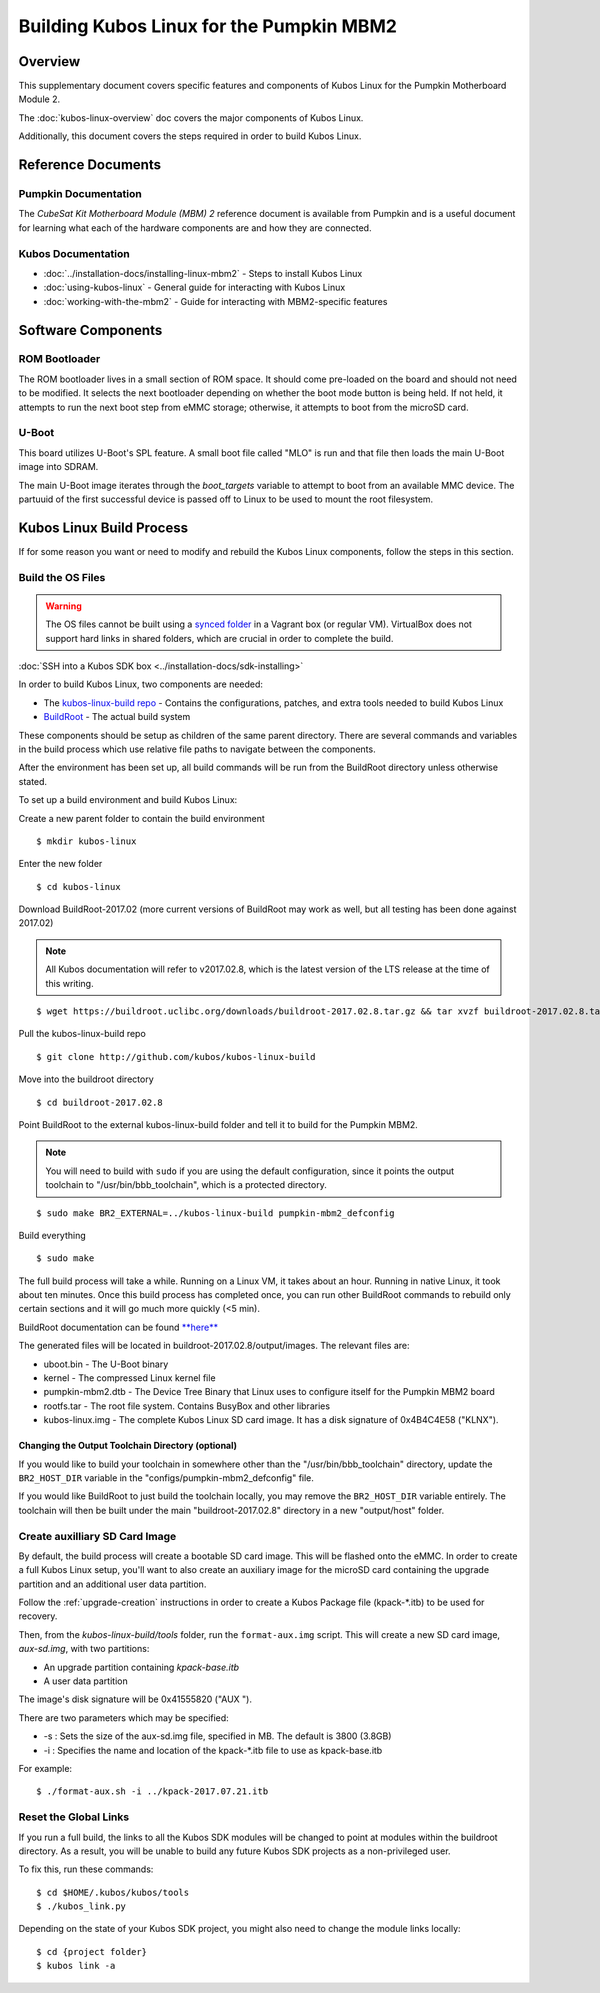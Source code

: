 Building Kubos Linux for the Pumpkin MBM2
=========================================

Overview
--------

This supplementary document covers specific features and components of Kubos Linux for the
Pumpkin Motherboard Module 2.

The :doc:`kubos-linux-overview` doc covers the major components of Kubos Linux.

Additionally, this document covers the steps required in order to build Kubos Linux.

Reference Documents
-------------------

Pumpkin Documentation
~~~~~~~~~~~~~~~~~~~~~

The :title:`CubeSat Kit Motherboard Module (MBM) 2` reference document
is available from Pumpkin and is a useful document for learning what 
each of the hardware components are and how they are connected.

Kubos Documentation
~~~~~~~~~~~~~~~~~~~

-  :doc:`../installation-docs/installing-linux-mbm2` - Steps to install Kubos Linux
-  :doc:`using-kubos-linux` - General guide for interacting with Kubos Linux
-  :doc:`working-with-the-mbm2` - Guide for interacting with MBM2-specific features

Software Components
-------------------

ROM Bootloader
~~~~~~~~~~~~~~

The ROM bootloader lives in a small section of ROM space. It should come
pre-loaded on the board and should not need to be modified. It selects the
next bootloader depending on whether the boot mode button is being held.
If not held, it attempts to run the next boot step from eMMC storage; 
otherwise, it attempts to boot from the microSD card.

U-Boot
~~~~~~
This board utilizes U-Boot's SPL feature. A small boot file called "MLO" is
run and that file then loads the main U-Boot image into SDRAM.

The main U-Boot image iterates through the `boot_targets` variable to attempt 
to boot from an available MMC device. The partuuid of the first successful
device is passed off to Linux to be used to mount the root filesystem. 

Kubos Linux Build Process
-------------------------

If for some reason you want or need to modify and rebuild the Kubos Linux components, follow
the steps in this section.

.. _build-os-mbm2:

Build the OS Files
~~~~~~~~~~~~~~~~~~

.. warning::

    The OS files cannot be built using a `synced folder <https://www.vagrantup.com/docs/synced-folders/>`__ in a Vagrant box (or regular VM).
    VirtualBox does not support hard links in shared folders, which are crucial in order to complete
    the build.

:doc:`SSH into a Kubos SDK box <../installation-docs/sdk-installing>`

In order to build Kubos Linux, two components are needed:

- The `kubos-linux-build repo <https://github.com/kubos/kubos-linux-build>`__ - Contains the configurations, patches, and extra tools needed to build Kubos Linux
- `BuildRoot <https://buildroot.org/>`__ - The actual build system

These components should be setup as children of the same parent directory. 
There are several commands and variables in the build process which use relative file paths to navigate between the components.

After the environment has been set up, all build commands will be run from the BuildRoot directory unless otherwise stated.

To set up a build environment and build Kubos Linux:

Create a new parent folder to contain the build environment

::

    $ mkdir kubos-linux

Enter the new folder

::

    $ cd kubos-linux

Download BuildRoot-2017.02 (more current versions of BuildRoot may work as well,
but all testing has been done against 2017.02)

.. note:: All Kubos documentation will refer to v2017.02.8, which is the latest version of the LTS release at the time of this writing.

::

    $ wget https://buildroot.uclibc.org/downloads/buildroot-2017.02.8.tar.gz && tar xvzf buildroot-2017.02.8.tar.gz && rm buildroot-2017.02.8.tar.gz

Pull the kubos-linux-build repo

::

    $ git clone http://github.com/kubos/kubos-linux-build

Move into the buildroot directory

::

    $ cd buildroot-2017.02.8

Point BuildRoot to the external kubos-linux-build folder and tell it to build
for the Pumpkin MBM2.

.. note::

    You will need to build with ``sudo`` if you are using the default 
    configuration, since it points the output toolchain to "/usr/bin/bbb_toolchain",
    which is a protected directory.

::

    $ sudo make BR2_EXTERNAL=../kubos-linux-build pumpkin-mbm2_defconfig

Build everything

::

    $ sudo make

The full build process will take a while. Running on a Linux VM, it takes about
an hour. Running in native Linux, it took about ten minutes. Once this build
process has completed once, you can run other BuildRoot commands to rebuild
only certain sections and it will go much more quickly (<5 min).

BuildRoot documentation can be found
`**here** <https://buildroot.org/docs.html>`__

The generated files will be located in buildroot-2017.02.8/output/images.
The relevant files are:

-  uboot.bin - The U-Boot binary
-  kernel - The compressed Linux kernel file
-  pumpkin-mbm2.dtb - The Device Tree Binary that Linux uses to configure itself
   for the Pumpkin MBM2 board
-  rootfs.tar - The root file system. Contains BusyBox and other libraries
-  kubos-linux.img - The complete Kubos Linux SD card image. It has a disk
   signature of 0x4B4C4E58 ("KLNX").

Changing the Output Toolchain Directory (optional)
^^^^^^^^^^^^^^^^^^^^^^^^^^^^^^^^^^^^^^^^^^^^^^^^^^

If you would like to build your toolchain in somewhere other than the
"/usr/bin/bbb_toolchain" directory, update the ``BR2_HOST_DIR`` variable in the
"configs/pumpkin-mbm2_defconfig" file.

If you would like BuildRoot to just build the toolchain locally, you may remove
the ``BR2_HOST_DIR`` variable entirely. The toolchain will then be built under the
main "buildroot-2017.02.8" directory in a new "output/host" folder.

Create auxilliary SD Card Image
~~~~~~~~~~~~~~~~~~~~~~~~~~~~~~~

By default, the build process will create a bootable SD card image. This will be flashed
onto the eMMC. In order to create a full Kubos Linux setup, you'll want to also create
an auxiliary image for the microSD card containing the upgrade partition and an additional
user data partition.

Follow the :ref:`upgrade-creation` instructions in order to create a Kubos Package file
(kpack-\*.itb) to be used for recovery.

Then, from the `kubos-linux-build/tools` folder, run the ``format-aux.img`` script. 
This will create a new SD card image, `aux-sd.img`, with two partitions:

- An upgrade partition containing `kpack-base.itb`
- A user data partition

The image's disk signature will be 0x41555820 ("AUX ").

There are two parameters which may be specified:

-  -s : Sets the size of the aux-sd.img file, specified in MB. The default is 3800 (3.8GB)
-  -i : Specifies the name and location of the kpack-\*.itb file to use as kpack-base.itb

For example:

::

    $ ./format-aux.sh -i ../kpack-2017.07.21.itb


Reset the Global Links
~~~~~~~~~~~~~~~~~~~~~~

If you run a full build, the links to all the Kubos SDK modules will be changed to
point at modules within the buildroot directory. As a result, you will be unable
to build any future Kubos SDK projects as a non-privileged user.

To fix this, run these commands:

::

    $ cd $HOME/.kubos/kubos/tools
    $ ./kubos_link.py
    
Depending on the state of your Kubos SDK project, you might also need to change the
module links locally:

::

    $ cd {project folder}
    $ kubos link -a